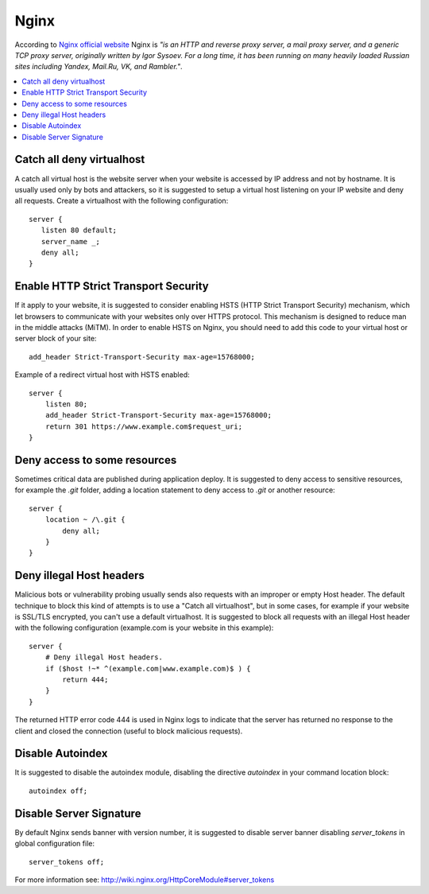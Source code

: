 Nginx
-----

According to `Nginx official website <http://nginx.org/>`_ Nginx is *"is an HTTP and reverse proxy server, a mail
proxy server, and a generic TCP proxy server, originally written by Igor Sysoev. For a long time, it has been running
on many heavily loaded Russian sites including Yandex, Mail.Ru, VK, and Rambler."*.

.. contents::
   :local:

Catch all deny virtualhost
^^^^^^^^^^^^^^^^^^^^^^^^^^

A catch all virtual host is the website server when your website is accessed by IP address and not by hostname.
It is usually used only by bots and attackers, so it is suggested to setup a virtual host listening on your IP website
and deny all requests.
Create a virtualhost with the following configuration::

    server {
       listen 80 default;
       server_name _;
       deny all;
    }

Enable HTTP Strict Transport Security
^^^^^^^^^^^^^^^^^^^^^^^^^^^^^^^^^^^^^

If it apply to your website, it is suggested to consider enabling HSTS (HTTP Strict Transport Security) mechanism,
which let browsers to communicate with your websites only over HTTPS protocol.
This mechanism is designed to reduce man in the middle attacks (MiTM).
In order to enable HSTS on Nginx, you should need to add this code to your virtual host or server block of your site::

    add_header Strict-Transport-Security max-age=15768000;

Example of a redirect virtual host with HSTS enabled::

    server {
        listen 80;
        add_header Strict-Transport-Security max-age=15768000;
        return 301 https://www.example.com$request_uri;
    }

Deny access to some resources
^^^^^^^^^^^^^^^^^^^^^^^^^^^^^

Sometimes critical data are published during application deploy. It is suggested to deny access to sensitive resources,
for example the *.git* folder, adding a location statement to deny access to *.git* or another resource::

    server {
        location ~ /\.git {
            deny all;
        }
    }

Deny illegal Host headers
^^^^^^^^^^^^^^^^^^^^^^^^^

Malicious bots or vulnerability probing usually sends also requests with an
improper or empty Host header.
The default technique to block this kind of attempts is to use a "Catch all
virtualhost", but in some cases, for example if your website is SSL/TLS
encrypted, you can't use a default virtualhost.
It is suggested to block all requests with an illegal Host header with the
following configuration (example.com is your website in this example)::

    server {
        # Deny illegal Host headers.
        if ($host !~* ^(example.com|www.example.com)$ ) {
            return 444;
        }
    }

The returned HTTP error code 444 is used in Nginx logs to indicate that the
server has returned no response to the client and closed the connection (useful
to block malicious requests).

Disable Autoindex
^^^^^^^^^^^^^^^^^

It is suggested to disable the autoindex module, disabling the directive *autoindex* in your command location block::

    autoindex off;

Disable Server Signature
^^^^^^^^^^^^^^^^^^^^^^^^

By default Nginx sends banner with version number, it is suggested to disable server banner disabling *server_tokens* in
global configuration file::

    server_tokens off;

For more information see: http://wiki.nginx.org/HttpCoreModule#server_tokens
